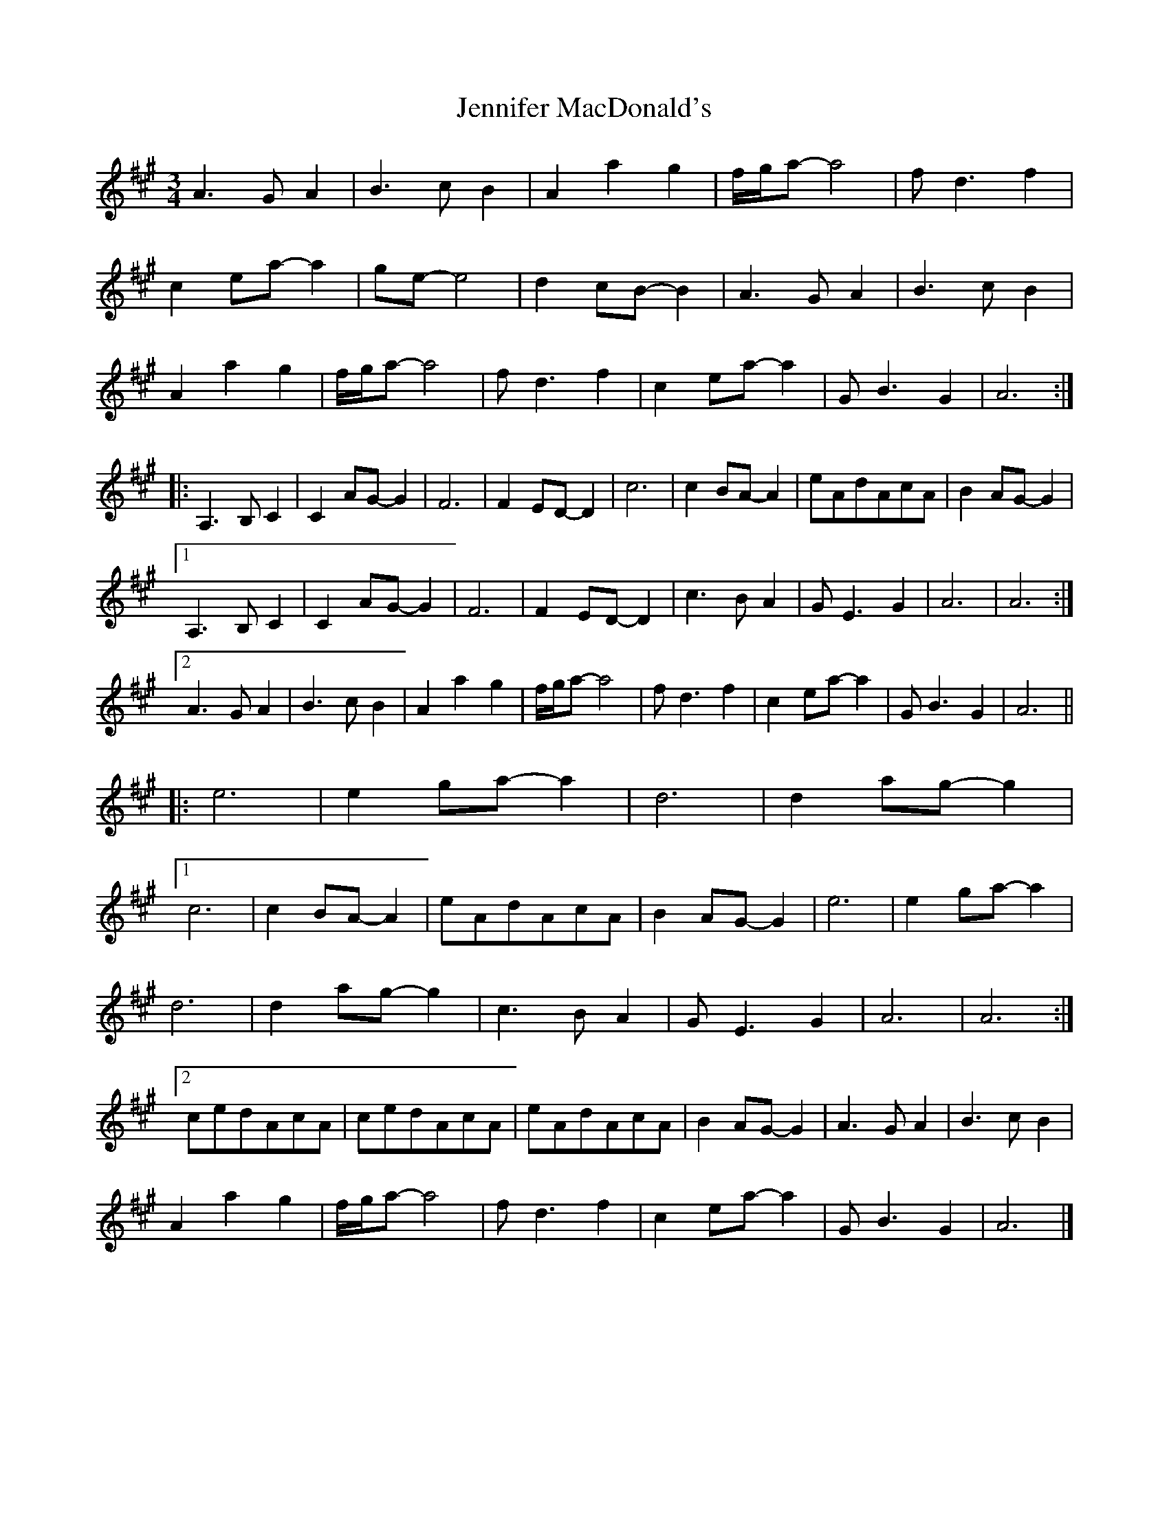 X: 1
T: Jennifer MacDonald's
Z: DonaldK
S: https://thesession.org/tunes/6896#setting6896
R: waltz
M: 3/4
L: 1/8
K: Amaj
A3GA2|B3cB2|A2a2g2|f/g/a-a4|fd3f2|
c2ea-a2|ge-e4|d2cB-B2|A3GA2|B3cB2|
A2a2g2|f/g/a-a4|fd3f2|c2ea-a2|GB3G2|A6:|
|:A,3B,C2|C2AG-G2|F6|F2ED-D2|c6|c2BA-A2|eAdAcA|B2AG-G2|
[1 A,3B,C2|C2AG-G2|F6|F2ED-D2|c3BA2|GE3G2|A6|A6:|
[2 A3GA2|B3cB2|A2a2g2|f/g/a-a4|fd3f2|c2ea-a2|GB3G2|A6||
|:e6|e2ga-a2|d6|d2ag-g2|
[1 c6|c2BA-A2|eAdAcA|B2AG-G2|e6|e2ga-a2|
d6|d2ag-g2|c3BA2|GE3G2|A6|A6:|
[2 cedAcA|cedAcA|eAdAcA|B2AG-G2|A3GA2|B3cB2|
A2a2g2|f/g/a-a4|fd3f2|c2ea-a2|GB3G2|A6|]
